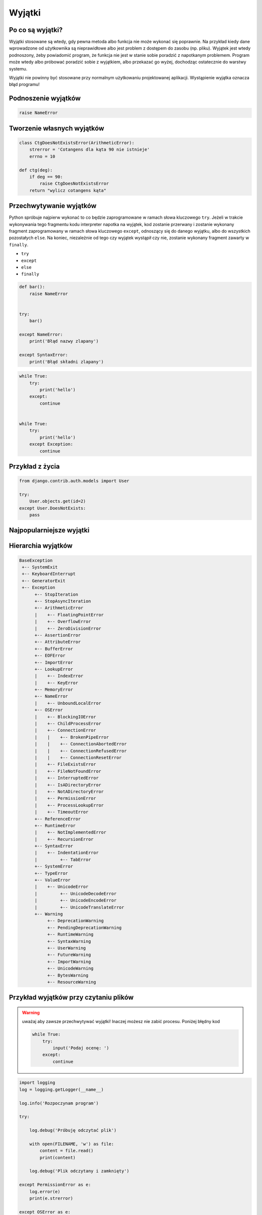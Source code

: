 *******
Wyjątki
*******

Po co są wyjątki?
=================
Wyjątki stosowane są wtedy, gdy pewna metoda albo funkcja nie może wykonać się poprawnie. Na przykład kiedy dane wprowadzone od użytkownika są nieprawidłowe albo jest problem z dostępem do zasobu (np. pliku). Wyjątek jest wtedy podnoszony, żeby powiadomić program, że funkcja nie jest w stanie sobie poradzić z napotkanym problemem. Program może wtedy albo próbować poradzić sobie z wyjątkiem, albo przekazać go wyżej, dochodząc ostatecznie do warstwy systemu.

Wyjątki nie powinny być stosowane przy normalnym użytkowaniu projektowanej aplikacji. Wystąpienie wyjątka oznacza błąd programu!


Podnoszenie wyjątków
====================
.. code-block:: python

    raise NameError

Tworzenie własnych wyjątków
===========================
.. code-block:: python

    class CtgDoesNotExistsError(ArithmeticError):
        strerror = 'Cotangens dla kąta 90 nie istnieje'
        errno = 10

    def ctg(deg):
        if deg == 90:
            raise CtgDoesNotExistsError
        return "wylicz cotangens kąta"


Przechwytywanie wyjątków
========================
Python spróbuje najpierw wykonać to co będzie zaprogramowane w ramach słowa kluczowego ``try``. Jeżeli w trakcie wykonywania tego fragmentu kodu interpreter napotka na wyjątek, kod zostanie przerwany i zostanie wykonany fragment zaprogramowany w ramach słowa kluczowego ``except``, odnoszący się do danego wyjątku, albo do wszystkich pozostałych ``else``. Na koniec, niezależnie od tego czy wyjątek wystąpił czy nie, zostanie wykonany fragment zawarty w ``finally``.

* ``try``
* ``except``
* ``else``
* ``finally``

.. code-block:: python

    def bar():
        raise NameError


    try:
        bar()

    except NameError:
        print('Błąd nazwy zlapany')

    except SyntaxError:
        print('Błąd składni zlapany')

.. code-block:: python

      while True:
          try:
              print('hello')
          except:
              continue


      while True:
          try:
              print('hello')
          except Exception:
              continue

Przykład z życia
================
.. code-block:: python

    from django.contrib.auth.models import User

    try:
        User.objects.get(id=2)
    except User.DoesNotExists:
        pass

Najpopularniejsze wyjątki
=========================
.. csv-table:: Najpopularniejsze wyjątki
    :header-rows: 1
    :widths: 25, 75
    :file: data/exception-popular.csv

Hierarchia wyjątków
===================
.. code-block:: text

    BaseException
     +-- SystemExit
     +-- KeyboardInterrupt
     +-- GeneratorExit
     +-- Exception
          +-- StopIteration
          +-- StopAsyncIteration
          +-- ArithmeticError
          |    +-- FloatingPointError
          |    +-- OverflowError
          |    +-- ZeroDivisionError
          +-- AssertionError
          +-- AttributeError
          +-- BufferError
          +-- EOFError
          +-- ImportError
          +-- LookupError
          |    +-- IndexError
          |    +-- KeyError
          +-- MemoryError
          +-- NameError
          |    +-- UnboundLocalError
          +-- OSError
          |    +-- BlockingIOError
          |    +-- ChildProcessError
          |    +-- ConnectionError
          |    |    +-- BrokenPipeError
          |    |    +-- ConnectionAbortedError
          |    |    +-- ConnectionRefusedError
          |    |    +-- ConnectionResetError
          |    +-- FileExistsError
          |    +-- FileNotFoundError
          |    +-- InterruptedError
          |    +-- IsADirectoryError
          |    +-- NotADirectoryError
          |    +-- PermissionError
          |    +-- ProcessLookupError
          |    +-- TimeoutError
          +-- ReferenceError
          +-- RuntimeError
          |    +-- NotImplementedError
          |    +-- RecursionError
          +-- SyntaxError
          |    +-- IndentationError
          |         +-- TabError
          +-- SystemError
          +-- TypeError
          +-- ValueError
          |    +-- UnicodeError
          |         +-- UnicodeDecodeError
          |         +-- UnicodeEncodeError
          |         +-- UnicodeTranslateError
          +-- Warning
               +-- DeprecationWarning
               +-- PendingDeprecationWarning
               +-- RuntimeWarning
               +-- SyntaxWarning
               +-- UserWarning
               +-- FutureWarning
               +-- ImportWarning
               +-- UnicodeWarning
               +-- BytesWarning
               +-- ResourceWarning

Przykład wyjątków przy czytaniu plików
======================================
.. warning:: uważaj aby zawsze przechwytywać wyjątki! Inaczej możesz nie zabić procesu. Poniżej błędny kod

      .. code-block:: python

            while True:
                try:
                    input('Podaj ocenę: ')
                except:
                    continue

.. code-block:: python

    import logging
    log = logging.getLogger(__name__)

    log.info('Rozpoczynam program')

    try:

        log.debug('Próbuję odczytać plik')

        with open(FILENAME, 'w') as file:
            content = file.read()
            print(content)

        log.debug('Plik odczytany i zamknięty')

    except PermissionError as e:
        log.error(e)
        print(e.strerror)

    except OSError as e:
        log.error(e)
        print(e.strerror)

    except Exception as e:
        log.error(e)
        print(e.strerror)

    else:
        log.info('Operacje na pliku zakończyły się powodzeniem')

    finally:
        log.debug('Zakończenie pracy nad plikiem')

    log.info('Kończymy program')


Korzystanie z ``warnings``

.. code-block:: python

    import warnings

    def sumuj(a, b):
        warnings.warn('Przestarzala nazwa, uzyj sum()', PendingDeprecationWarning)
        return a + b

    def sum(a, b):
        return a + b


    sumuj(1, 2)
    sum(1, 2)

.. code-block:: console

    $ python __notepad__.py

    $ python -W all __notepad__.py
    __notepad__.py:5: PendingDeprecationWarning: Przestarzala nazwa, uzyj sum()
      warnings.warn('Przestarzala nazwa, uzyj sum()', PendingDeprecationWarning)

